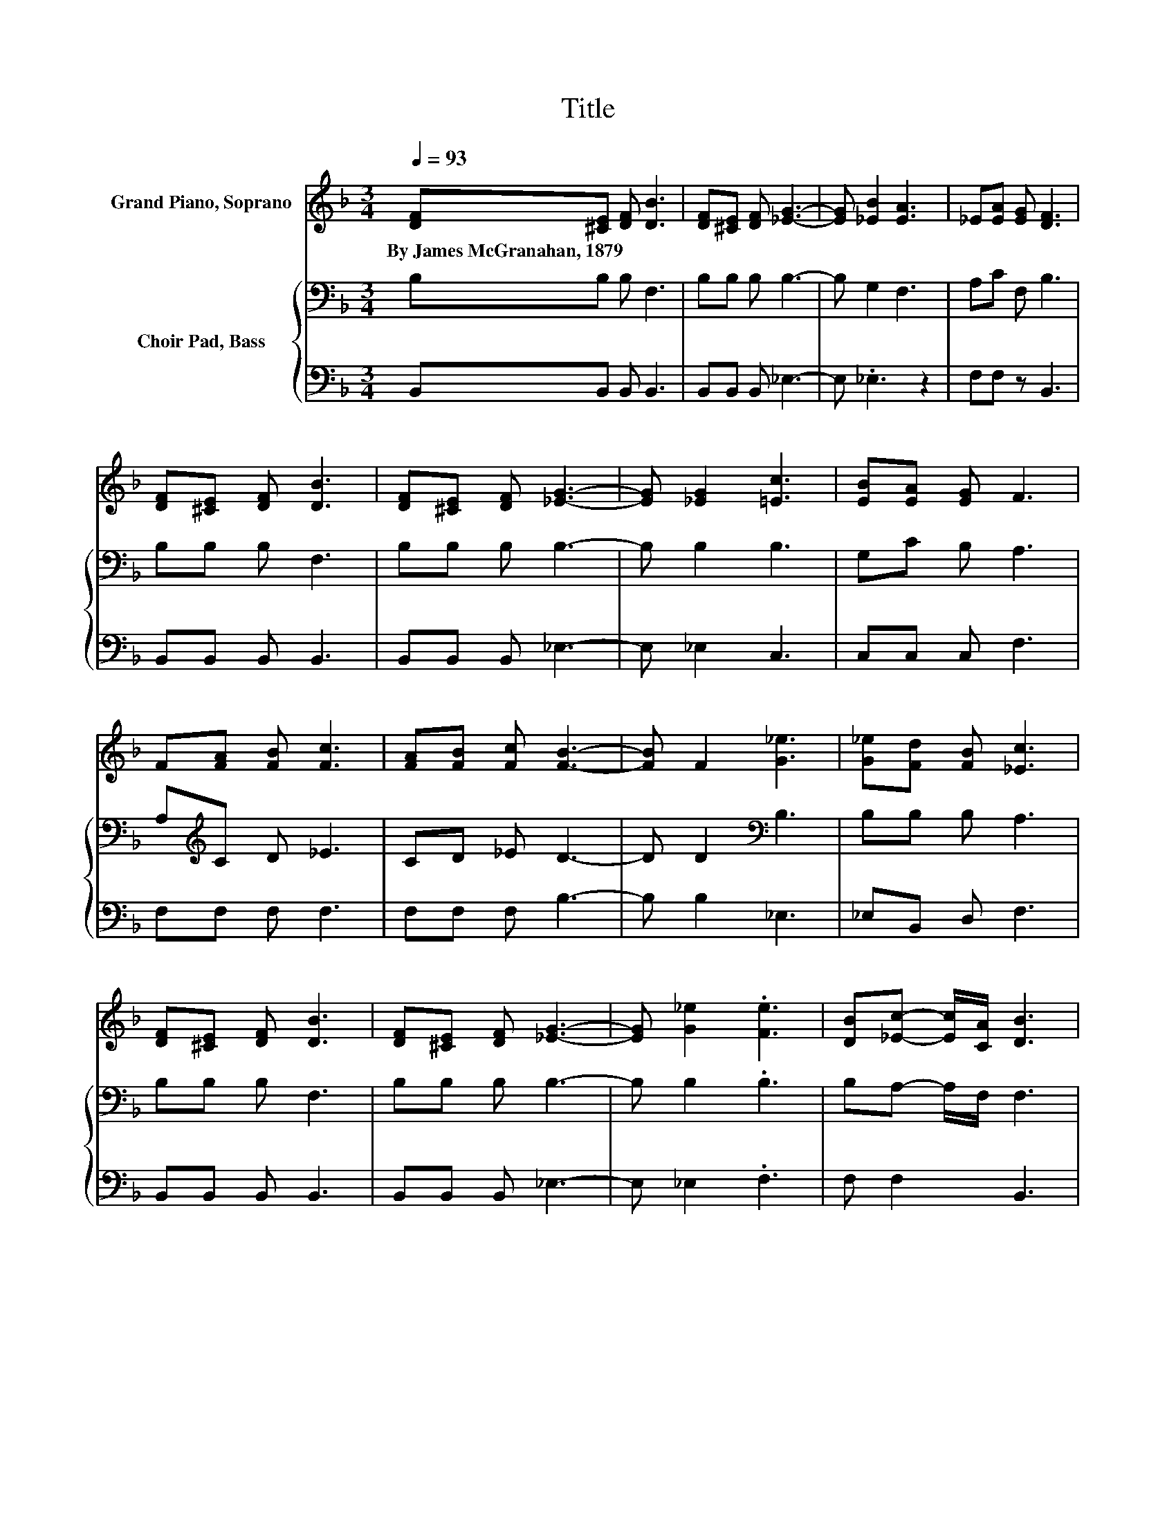 X:1
T:Title
%%score ( 1 2 ) { 3 | 4 }
L:1/8
Q:1/4=93
M:3/4
K:F
V:1 treble nm="Grand Piano, Soprano"
V:2 treble 
V:3 bass nm="Choir Pad, Bass"
V:4 bass 
V:1
 [DF][^CE] [DF] [DB]3 | [DF][^CE] [DF] [_EG]3- | [EG] [_EB]2 [EA]3 | _E[EA] [EG] [DF]3 | %4
w: By~James~McGranahan,~1879 * * *||||
 [DF][^CE] [DF] [DB]3 | [DF][^CE] [DF] [_EG]3- | [EG] [_EG]2 [=Ec]3 | [EB][EA] [EG] F3 | %8
w: ||||
 F[FA] [FB] [Fc]3 | [FA][FB] [Fc] [FB]3- | [FB] F2 [G_e]3 | [G_e][Fd] [FB] [_Ec]3 | %12
w: ||||
 [DF][^CE] [DF] [DB]3 | [DF][^CE] [DF] [_EG]3- | [EG] [G_e]2 .[Fe]3 | [DB][_Ec]- [Ec]/[CA]/ [DB]3 | %16
w: ||||
 [Fd][Fd] [^Fd] [Gd]3 | [_Ec][DB] [DA] [DG]3- | [DG] [_EG]2 [=Ec]3 | .c2 z2 z2 | %20
w: ||||
 [DF][^CE] [DF] [Fd]3 | [DF][^CE] [DF] [_EG]3- | [EG] [G_e]2 .[Fd]3 | %23
w: |||
 [DB][_Ec]- [Ec]/[CA]/ [DB]3- | [DB]4 z2 |] %25
w: ||
V:2
 x6 | x6 | x6 | x6 | x6 | x6 | x6 | x6 | x6 | x6 | x6 | x6 | x6 | x6 | x6 | x6 | x6 | x6 | x6 | %19
 E/G/[Bd] [Be] [Af]3 | x6 | x6 | x6 | x6 | x6 |] %25
V:3
 B,B, B, F,3 | B,B, B, B,3- | B, G,2 F,3 | A,C F, B,3 | B,B, B, F,3 | B,B, B, B,3- | B, B,2 B,3 | %7
 G,C B, A,3 | A,[K:treble]C D _E3 | CD _E D3- | D D2[K:bass] B,3 | B,B, B, A,3 | B,B, B, F,3 | %13
 B,B, B, B,3- | B, B,2 .B,3 | B,A,- A,/F,/ F,3 | B,B, D B,3 | G,^F, A, B,3- | B, B,2 B,3 | %19
 B,G, C C3 | B,B, B, B,3 | B,B, B, B,3- | B, B,2 .B,3 | F,F,- F,/F,/ F,3- | F,4 z2 |] %25
V:4
 B,,B,, B,, B,,3 | B,,B,, B,, _E,3- | E, ._E,3 z2 | F,F, z B,,3 | B,,B,, B,, B,,3 | %5
 B,,B,, B,, _E,3- | E, _E,2 C,3 | C,C, C, F,3 | F,F, F, F,3 | F,F, F, B,3- | B, B,2 _E,3 | %11
 _E,B,, D, F,3 | B,,B,, B,, B,,3 | B,,B,, B,, _E,3- | E, _E,2 .F,3 | F, F,2 B,,3 | %16
 B,,B,, A,, G,,3 | C,D, D, G,3- | G, _E,2 C,3 | C,C, C, F,3 | B,,B,, B,, B,,3 | B,,B,, B,, _E,3- | %22
 E, _E,2 .F,3 | z2 z B,,3- | B,,4 z2 |] %25

